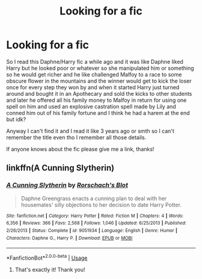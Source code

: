 #+TITLE: Looking for a fic

* Looking for a fic
:PROPERTIES:
:Author: Aubsedobs
:Score: 3
:DateUnix: 1553664438.0
:DateShort: 2019-Mar-27
:FlairText: Request
:END:
So I read this Daphne/Harry fic a while ago and it was like Daphne liked Harry but he looked poor or whatever so she manipulated him or something so he would get richer and he like challenged Malfoy to a race to some obscure flower in the mountains and the winner would get to kick the loser once for every step they won by and when it started Harry just turned around and bought it in an Apothecary and sold the kicks to other students and later he offered all his family money to Malfoy in return for using one spell on him and used an explosive castration spell made by Lily and conned him out of his family fortune and I think he had a harem at the end but idk?

Anyway I can't find it and I read it like 3 years ago or smth so I can't remember the title even tho I remember all those details.

If anyone knows about the fic please give me a link, thanks!


** linkffn(*A Cunning Slytherin)*
:PROPERTIES:
:Author: Yes_I_Know_Im_Stupid
:Score: 3
:DateUnix: 1553730930.0
:DateShort: 2019-Mar-28
:END:

*** [[https://www.fanfiction.net/s/9051934/1/][*/A Cunning Slytherin/*]] by [[https://www.fanfiction.net/u/686093/Rorschach-s-Blot][/Rorschach's Blot/]]

#+begin_quote
  Daphne Greengrass enacts a cunning plan to deal with her housemates' silly objections to her decision to date Harry Potter.
#+end_quote

^{/Site/:} ^{fanfiction.net} ^{*|*} ^{/Category/:} ^{Harry} ^{Potter} ^{*|*} ^{/Rated/:} ^{Fiction} ^{M} ^{*|*} ^{/Chapters/:} ^{4} ^{*|*} ^{/Words/:} ^{6,356} ^{*|*} ^{/Reviews/:} ^{366} ^{*|*} ^{/Favs/:} ^{2,568} ^{*|*} ^{/Follows/:} ^{1,046} ^{*|*} ^{/Updated/:} ^{6/25/2013} ^{*|*} ^{/Published/:} ^{2/26/2013} ^{*|*} ^{/Status/:} ^{Complete} ^{*|*} ^{/id/:} ^{9051934} ^{*|*} ^{/Language/:} ^{English} ^{*|*} ^{/Genre/:} ^{Humor} ^{*|*} ^{/Characters/:} ^{Daphne} ^{G.,} ^{Harry} ^{P.} ^{*|*} ^{/Download/:} ^{[[http://www.ff2ebook.com/old/ffn-bot/index.php?id=9051934&source=ff&filetype=epub][EPUB]]} ^{or} ^{[[http://www.ff2ebook.com/old/ffn-bot/index.php?id=9051934&source=ff&filetype=mobi][MOBI]]}

--------------

*FanfictionBot*^{2.0.0-beta} | [[https://github.com/tusing/reddit-ffn-bot/wiki/Usage][Usage]]
:PROPERTIES:
:Author: FanfictionBot
:Score: 1
:DateUnix: 1553730944.0
:DateShort: 2019-Mar-28
:END:

**** That's exactly it! Thank you!
:PROPERTIES:
:Author: Aubsedobs
:Score: 1
:DateUnix: 1553734174.0
:DateShort: 2019-Mar-28
:END:

